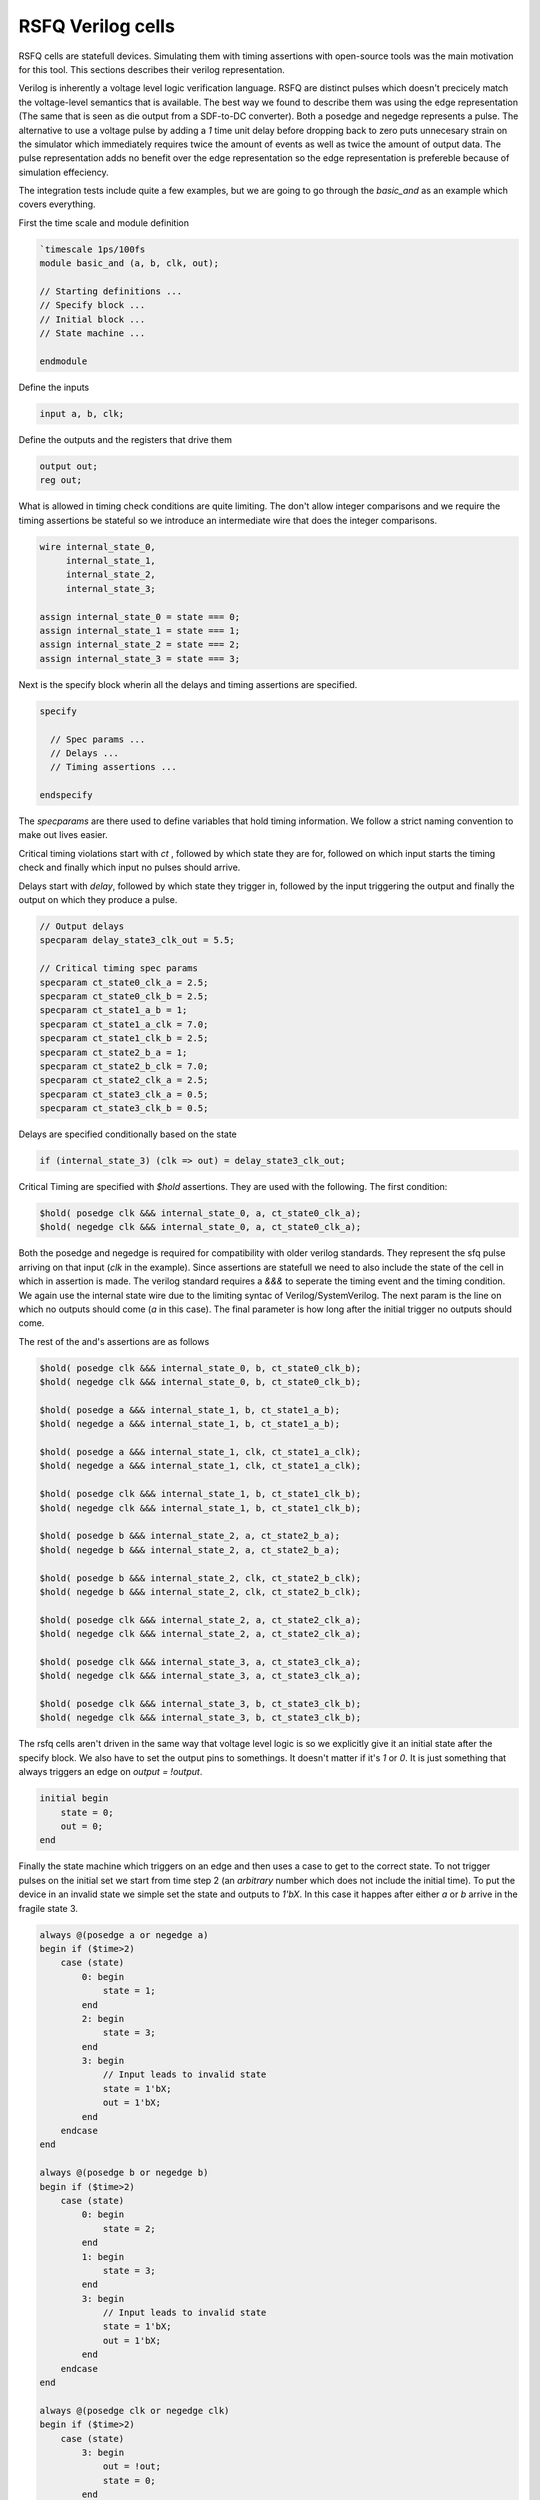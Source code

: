 RSFQ Verilog cells
==================

RSFQ cells are statefull devices. Simulating them with timing assertions with
open-source tools was the main motivation for this tool. This sections
describes their verilog representation.

Verilog is inherently a voltage level logic verification language. RSFQ are
distinct pulses which doesn't precicely match the voltage-level semantics that
is available. The best way we found to describe them was using the edge
representation (The same that is seen as die output from a SDF-to-DC
converter). Both a posedge and negedge represents a pulse. The alternative to
use a voltage pulse by adding a `1` time unit delay before dropping back to
zero puts unnecesary strain on the simulator which immediately requires twice
the amount of events as well as twice the amount of output data. The pulse
representation adds no benefit over the edge representation so the edge
representation is prefereble because of simulation effeciency.

The integration tests include quite a few examples, but we are going to go
through the `basic_and` as an example which covers everything.

First the time scale and module definition

.. code-block:: verilog

  `timescale 1ps/100fs
  module basic_and (a, b, clk, out);

  // Starting definitions ...
  // Specify block ...
  // Initial block ...
  // State machine ...

  endmodule

Define the inputs

.. code-block:: verilog

  input a, b, clk;

Define the outputs and the registers that drive them

.. code-block:: verilog

  output out;
  reg out;

What is allowed in timing check conditions are quite limiting. The don't allow
integer comparisons and we require the timing assertions be stateful so we
introduce an intermediate wire that does the integer comparisons.

.. code-block:: verilog

  wire internal_state_0,
       internal_state_1,
       internal_state_2,
       internal_state_3;

  assign internal_state_0 = state === 0;
  assign internal_state_1 = state === 1;
  assign internal_state_2 = state === 2;
  assign internal_state_3 = state === 3;

Next is the specify block wherin all the delays and timing assertions are
specified.

.. code-block:: verilog

  specify

    // Spec params ...
    // Delays ...
    // Timing assertions ...

  endspecify

The `specparams` are there used to define variables that hold timing
information. We follow a strict naming convention to make out lives easier.

Critical timing violations start with `ct` , followed by which state they are
for, followed on which input starts the timing check and finally which input no
pulses should arrive.

Delays start with `delay`, followed by which state they trigger in, followed by
the input triggering the output and finally the output on which they produce a
pulse.

.. code-block:: verilog

  // Output delays
  specparam delay_state3_clk_out = 5.5;

  // Critical timing spec params
  specparam ct_state0_clk_a = 2.5;
  specparam ct_state0_clk_b = 2.5;
  specparam ct_state1_a_b = 1;
  specparam ct_state1_a_clk = 7.0;
  specparam ct_state1_clk_b = 2.5;
  specparam ct_state2_b_a = 1;
  specparam ct_state2_b_clk = 7.0;
  specparam ct_state2_clk_a = 2.5;
  specparam ct_state3_clk_a = 0.5;
  specparam ct_state3_clk_b = 0.5;

Delays are specified conditionally based on the state

.. code-block:: verilog

  if (internal_state_3) (clk => out) = delay_state3_clk_out;

Critical Timing are specified with `$hold` assertions. They are used with the
following. The first condition:

.. code-block:: verilog

  $hold( posedge clk &&& internal_state_0, a, ct_state0_clk_a);
  $hold( negedge clk &&& internal_state_0, a, ct_state0_clk_a);

Both the posedge and negedge is required for compatibility with older verilog
standards. They represent the sfq pulse arriving on that input (`clk` in the
example). Since assertions are statefull we need to also include the state of
the cell in which in assertion is made. The verilog standard requires a `&&&`
to seperate the timing event and the timing condition. We again use the
internal state wire due to the limiting syntac of Verilog/SystemVerilog. The
next param is the line on which no outputs should come (`a` in this case). The
final parameter is how long after the initial trigger no outputs should come.

The rest of the and's assertions are as follows

.. code-block:: verilog

  $hold( posedge clk &&& internal_state_0, b, ct_state0_clk_b);
  $hold( negedge clk &&& internal_state_0, b, ct_state0_clk_b);

  $hold( posedge a &&& internal_state_1, b, ct_state1_a_b);
  $hold( negedge a &&& internal_state_1, b, ct_state1_a_b);

  $hold( posedge a &&& internal_state_1, clk, ct_state1_a_clk);
  $hold( negedge a &&& internal_state_1, clk, ct_state1_a_clk);

  $hold( posedge clk &&& internal_state_1, b, ct_state1_clk_b);
  $hold( negedge clk &&& internal_state_1, b, ct_state1_clk_b);

  $hold( posedge b &&& internal_state_2, a, ct_state2_b_a);
  $hold( negedge b &&& internal_state_2, a, ct_state2_b_a);

  $hold( posedge b &&& internal_state_2, clk, ct_state2_b_clk);
  $hold( negedge b &&& internal_state_2, clk, ct_state2_b_clk);

  $hold( posedge clk &&& internal_state_2, a, ct_state2_clk_a);
  $hold( negedge clk &&& internal_state_2, a, ct_state2_clk_a);

  $hold( posedge clk &&& internal_state_3, a, ct_state3_clk_a);
  $hold( negedge clk &&& internal_state_3, a, ct_state3_clk_a);

  $hold( posedge clk &&& internal_state_3, b, ct_state3_clk_b);
  $hold( negedge clk &&& internal_state_3, b, ct_state3_clk_b);

The rsfq cells aren't driven in the same way that voltage level logic is so we
explicitly give it an initial state after the specify block. We also have to
set the output pins to somethings. It doesn't matter if it's `1` or `0`. It is
just something that always triggers an edge on `output = !output`.

.. code-blocK:: verilog

  initial begin
      state = 0;
      out = 0;
  end

Finally the state machine which triggers on an edge and then uses a case to get
to the correct state. To not trigger pulses on the initial set we start from
time step 2 (an `arbitrary` number which does not include the initial time). To
put the device in an invalid state we simple set the state and outputs to
`1'bX`.  In this case it happes after either `a` or `b` arrive in the fragile
state 3.

.. code-block:: verilog

  always @(posedge a or negedge a)
  begin if ($time>2)
      case (state)
          0: begin
              state = 1;
          end
          2: begin
              state = 3;
          end
          3: begin
              // Input leads to invalid state
              state = 1'bX;
              out = 1'bX;
          end
      endcase
  end

  always @(posedge b or negedge b)
  begin if ($time>2)
      case (state)
          0: begin
              state = 2;
          end
          1: begin
              state = 3;
          end
          3: begin
              // Input leads to invalid state
              state = 1'bX;
              out = 1'bX;
          end
      endcase
  end

  always @(posedge clk or negedge clk)
  begin if ($time>2)
      case (state)
          3: begin
              out = !out;
              state = 0;
          end
      endcase
  end

